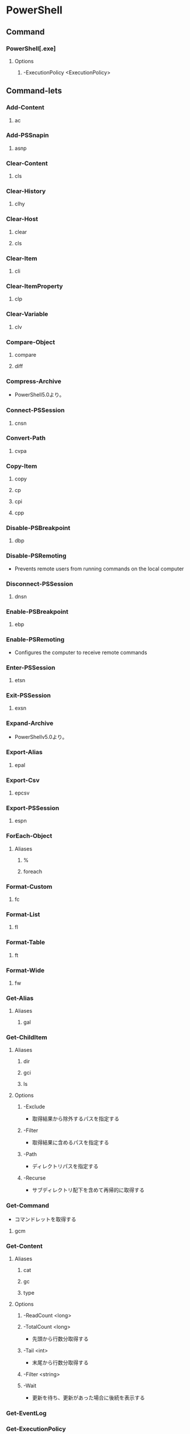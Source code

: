 * PowerShell
** Command
*** PowerShell[.exe]
**** Options
***** -ExecutionPolicy <ExecutionPolicy>
** Command-lets
*** Add-Content
**** ac
*** Add-PSSnapin
**** asnp
*** Clear-Content
**** cls
*** Clear-History
**** clhy
*** Clear-Host
**** clear
**** cls
*** Clear-Item
**** cli
*** Clear-ItemProperty
**** clp
*** Clear-Variable
**** clv
*** Compare-Object
**** compare
**** diff
*** Compress-Archive
- PowerShell5.0より。
*** Connect-PSSession
**** cnsn
*** Convert-Path
**** cvpa
*** Copy-Item
**** copy
**** cp
**** cpi
**** cpp
*** Disable-PSBreakpoint
**** dbp
*** Disable-PSRemoting
- Prevents remote users from running commands on the local computer
*** Disconnect-PSSession
**** dnsn
*** Enable-PSBreakpoint
**** ebp
*** Enable-PSRemoting
- Configures the computer to receive remote commands
*** Enter-PSSession
**** etsn
*** Exit-PSSession
**** exsn
*** Expand-Archive
- PowerShellv5.0より。
*** Export-Alias
**** epal
*** Export-Csv
**** epcsv
*** Export-PSSession
**** espn
*** ForEach-Object
**** Aliases
***** %
***** foreach
*** Format-Custom
**** fc
*** Format-List
**** fl
*** Format-Table
**** ft
*** Format-Wide
**** fw
*** Get-Alias
**** Aliases
***** gal
*** Get-ChildItem
**** Aliases
***** dir
***** gci
***** ls
**** Options
***** -Exclude
- 取得結果から除外するパスを指定する
***** -Filter
- 取得結果に含めるパスを指定する
***** -Path
- ディレクトリパスを指定する
***** -Recurse
- サブディレクトリ配下を含めて再帰的に取得する
*** Get-Command
- コマンドレットを取得する
**** gcm
*** Get-Content
**** Aliases
***** cat
***** gc
***** type
**** Options
***** -ReadCount <long>
***** -TotalCount <long>
- 先頭から行数分取得する
***** -Tail <int>
- 末尾から行数分取得する
***** -Filter <string>
***** -Wait
- 更新を待ち、更新があった場合に後続を表示する
*** Get-EventLog
*** Get-ExecutionPolicy
- Gets the execution policies for the current session.
*** Get-Help
- Displays information about Windows PowerShell commadns and concepts
**** Aliases
- None
***** (help)
***** (man)
*** Get-History
**** Aliases
***** ghy
***** h
***** history
*** Get-Item
**** gi
*** Get-ItemProperty
**** gp
*** Get-Job
**** gjb
*** Get-Location
**** gl
**** pwd
*** Get-Member
**** gm
*** Get-Module
**** Syntax
- Get-Module [-ListAvailable]
**** Aliases
***** gmo
*** Get-NetConnectionProfile
**** Aliases
- None
**** Options
*** Get-Process
**** gps
**** ps
*** Get-PSBreakpoint
**** gbp
*** Get-PSCallStack
**** gcs
*** Get-PSDrive
**** gdr
*** Get-PSSession
**** gsn
*** Get-PSSnapin
**** gsnp
*** Get-Service
**** gsv
*** Get-Unique
**** gu
*** Get-Variable
**** gv
*** Get-WmiObject
**** gwmi
*** Group-Object
**** group
*** help
**** man
*** Import-Alias
**** Aliases
***** ipal
*** Import-Csv
**** SYNTAX
**** ALIASES
***** ipcsv
*** Import-Module
**** Aliases
***** ipmo
*** Import-PSSession
**** ipsn
*** Invoke-Command
**** icm
*** Invoke-Expression
**** Aliases
***** iex
*** Invoke-History
**** ihy
**** r
*** Invoke-Item
**** ii
*** Invoke-RestMethod
**** irm
*** Invoke-WebRequest
**** Aliases
***** curl
***** iwr
***** wget
**** Options
***** -Uri <uri>
***** -OutFile <string>
*** Invoke-WmiMethod
**** iwmi
*** Measure-Object
**** About
- オブジェクトの数値プロパティと、テキストのファイルなど文字列オブジェクト内の文字、単語、行を計算する。
**** Syntax
- Measure-Object [-Average] [-Sum] [-Maximum] [-Minimum] [[-Property] <String[]>] [<CommandParameters>]
- Measure-Object [-Line] [-Word] [-Character] [[-Property] <String[]>] [<CommandParameters>]
**** Aliases
***** measure
*** mkdir
**** md
*** Move-Item
**** mi
**** move
**** mv
*** Move-ItemProperty
**** mp
*** New-Alias
**** nal
*** New-Event
- 新しいイベントを作成する。
*** New-EventLog
- イベントソースを作成する。
  Write-EventLogをした際にエラーが表示されなくなる。
*** New-Item
**** ni
*** New-Module
**** nmo
*** New-Object
**** 概要
- Microsoft .NET FrameworkまたはCOMオブジェクトのインスタンスを作成する。
**** 構文
*** New-PSDrive
**** mount
**** ndr
*** New-PSSession
**** nsn
*** New-PSSessionConfigurationFile
**** npssc
*** New-Variable
**** nv
*** Out-GridView
**** ogv
*** Out-Host
**** oh
*** Out-Printer
**** lp
*** Pop-Location
**** popd
*** powershell_ise.exe
**** ise
*** Push-Location
**** pushd
*** Receive-Job
**** rcjb
*** Receive-PSSession
**** rcsn
*** Remove-EventLog
**** Options
***** -LogName logname
***** -Source sourcename
*** Remove-Item
**** del
**** erase
**** rd
**** ri
**** rm
**** rmdir
*** Remove-ItemProperty
**** rp
*** Remove-Job
**** rjb
*** Remove-Module
**** rmo
*** Remove-PSBreakpoint
**** rbp
*** Remove-PSDrive
**** rdr
*** Remove-PSSession
**** rsn
*** Remove-PSSnapin
**** rsnp
*** Remove-Variable
**** rv
*** Remove-WmiObject
**** rwmi
*** Rename-Item
**** ren
**** rni
*** Rename-ItemProperty
**** rnp
*** Resolve-Path
**** rvpa
*** Resume-Job
**** rujb
*** Select-Object
**** select
*** Select-String
**** sls
*** Set-Alias
**** sal
*** Set-Content
**** sc
*** Set-ExecutionPolicy
*** Set-Item
**** si
*** Set-ItemProperty
**** sp
*** Set-Location
**** cd
**** chdir
*** Set-Location
**** sl
*** Set-PSBreakpoint
**** sbp
*** Set-Variable
**** set
**** sv
*** Set-WmiInstance
**** swmi
*** Show-Command
**** shcm
*** Sort-Object
**** sort
*** Start-Job
**** sajb
*** Start-Process
**** saps
**** start
*** Start-Service
**** sasv
*** Start-Sleep
**** sleep
*** Start-Transcript
- Start-Transcript [[-Path] <string>] [-Append] [-Force] [-NoClobber] [-WhatIf] [-Confirm] [<CommonParameters>]
*** Stop-Job
**** spjb
*** Stop-Process
**** kill
**** spps
*** Stop-Service
**** spsv
*** Stop-Transcript
- Stop-Transcript [<CommonParameters>]
*** Suspend-Job
**** sujb
*** Tee-Object
**** tee
*** Test-Path
- Determines wheher all elemens of a path exists.
*** Trace-Command
**** trcm
*** Update-Help
- Downloads and installs the newest help files on your computer.
*** Wait-Job
**** wjb
*** Where-Object
**** 概要
- Selects objects from a collection based on their property values.
**** Aliases
***** ?
***** where
*** Write-EventLog
*** Write-Host
- Writes customized output to a host
*** Write-Output
**** Alias
***** echo
***** write
** Command-lets(etc,tmp)
*** Server Manager Cmdlets
- https://technet.microsoft.com/ja-jp/library/jj205465(v=wps.630).aspx
**** Add-WindowsFeature
- "Install-WindowsFeature"のAlias
**** Install-WindowsFeature
- 役割と機能をインストールする。
  管理ツールを含めるには、"IncludeManagementTools"パラメータをコマンドレットに追加する。
- https://technet.microsoft.com/ja-jp/library/jj205467(v=wps.630).aspx
**** Uninstall-WindowsFeature
**** Enable-ServerManagerStandardUserRemoting
**** Disable-ServerManagerStandardUserRemoting
** Shell Variables
*** $_
- パイプラインに渡されたオブジェクトを表す変数。
*** $Args
- コマンドライン引数
*** $env
*** $profile
- プロファイルのパスを表示。プロファイルは.bash_profileみたいなもの、起動時の実行コマンドを記述する。
*** $PSVersionTable
- Version2.0以降
  PowerShellのバージョン情報を表示する
** Syntax
- [[http://m0t0k1x2.tumblr.com/post/121507591989/powershell%E5%86%8D%E5%85%A5%E9%96%805-%E5%9F%BA%E6%9C%AC%E6%A7%8B%E6%96%87][PowerShell再入門 : 5. 基本構文]]
- [[http://winscript.jp/powershell/202][PowerShell基礎文法最速マスター - PowerShell Scripting Weblog]]
- [[https://codezine.jp/article/detail/2388][Windows PowerShell 入門(5) - 制御構文]]
*** for
- for (<初期化>; <条件>; <繰り返し処理>)
  {
    <コードブロック>
  }
*** 変数
- $var = a,b,c
- 組み込み変数に値を代入しても無視される。
*** 配列
- $a = 0,1,2,3,4
- $a = 0..4 (連続した値)
- アクセス : $a[1] -> 1
*** 連想配列
- $h = @{"dog"="犬";"cat"="猫"}
- アクセス : $h[dog] -> 犬
- 追加 : $h["bird"] = "鳥"
*** 演算子
**** 比較演算子
- -eq
- -ne
- -lt
- -le
- -gt
- -ge
**** 正規表現演算子
- -match
**** 論理演算子
- -and
- -or
*** 関数
- function 
** Shortcut keys
*** ↑/↓
- 前/次の履歴
*** PageUp/PageDown
- 最初/最後の履歴
*** Home/End
- カーソルを先頭/末尾に
*** Ctrl + ←/→
- 単語一つ分左/右に移動
*** Ctrl + C
- コマンドをキャンセル
*** F2
*** F3
*** F7
- 履歴を表示
*** Link
- https://technet.microsoft.com/ja-jp/scriptcenter/powershell_owner03.aspx
** Reverse Lookup
*** フィルタ、オブジェクト操作
- オブジェクト操作には以下などを使用
  Where-Object(?,where), Select-Object(select), Sort-Object(sort)などを利用。
- https://qiita.com/Kirito1617/items/bd3937fb26c668eca078
**** Where-Object
- Usage:
  - Where-Object {$_.Column -match "^Pattern*"}
**** Select-Object
- Usage:
  - Select-Object column1, column2
  - Select-Object -First 2 / -Last 2
**** Sort-Object
- Usage:
  Sort-Object column1 [-Descending]
*** 関連コマンドの取得
- Get-Command | Where-Object {$_.Name -match "FilterName"}
*** ポートの接続確認
- powershellで確認する。telnetなどがデフォルトで入っていないため、、
- 手順:
  $tc = New-Object System.Net.Sockets.tcpClient
  $tc.connect(ターゲット, ポート)
  $tc.connected
  $tc.close()
- https://qiita.com/_norin_/items/8f534bd0531a960af5e9
*** シンボリックリンクファイルのリストを取得
- Command:
  Get-ChildItem | Where-Object { $_.Attributes -match "ReparsePoint" }
- [[https://stackoverflow.com/questions/817794/find-out-whether-a-file-is-a-symbolic-link-in-powershell][Find out whether a file is a symbolic link in PowerShell - stackoverflow]]
*** Switch文
- https://qiita.com/nimzo6689/items/26373ed44119c303e539
- switch (value) {
    checkVal1 {command 1}
    checkVal2 {command 2}
    checkVal3 {command 3}
    default {default command}
  }
*** Tail代わり
- Get-Content -Path "filePath" -Wait -Tail "readLine"
*** wc代わり
- Measure-Object (measure)
- $obj.length, $obj.count
  行数を取得可能
- https://operationslab.wordpress.com/2013/03/12/powershell-%E3%81%A7%E8%A1%8C%E6%95%B0%E3%82%84%E6%96%87%E5%AD%97%E6%95%B0%E3%82%92%E3%82%AB%E3%82%A6%E3%83%B3%E3%83%88%E3%81%99%E3%82%8B/
*** CSVファイルを読む
- Import-CSV "csvfile"
  オブジェクトが返ってくる。ForEach-ObjectやWhere-Objectなどで操作する。
*** ログを取得する
- Start-Transcript ["filename"] [Options]
- Stop-Transcript

- 設定では、グループポリシー(gpedit.msc)で「ユーザーの構成/User Configuration」＞「管理用テンプレート/Administrative Templates」＞「Windows Components」>「Windows PowerShell」配下の、
  「Powershell トランスクリプションを有効にする / Turn on PowerShell Transcription」を設定する。
*** クラスタ関連コマンド
**** Get-Cluster
**** Get-ClusterResource
**** Get-ClusterResource pd-racm-im01 | Get-ClusterParameter
**** Get-ClusterGroup
**** Get-ClusterResource "resourceName" | Start-Resource
**** Move-ClusterGroup "resourceName"
**** Get-ClusterAvailableDisk
**** Get-ClusterNode
**** Get-ClusterLog
**** Get-ClusterAccess
**** Grant-ClusterAccess -User userName [-Full|-ReadOnly]
**** Remove-ClusterAccess -User username
*** tmp
**** ネットワークプロファイルを調べる
- Get-NetConnectionProfile -IPv4Connectivity Internet
  NetworkCategoryの値を見る。

** Memo
*** Default Encode
- UTF-16とのこと。
*** ScriptFile実行許可
- Set-ExecutionPolicy RemoteSigned
*** ExecutionPolicy 実行ポリシー
**** Values
***** Restricted
- 構成ファイルの読み込みやスクリプトの実行を行わない。デフォルト。
***** AllSgined
- 全てのスクリプトと構成ファイルが信頼された発行元によって署名されていることを要求
***** RemoteSigned
- インターネットからダウンロードされたすべてのスクリプトおよび構成ファイルが、信頼された発行元によって署名されていることを要求する
***** Unrestricted
***** Bypass
***** Undefined
**** Scope
- Set-ExecutionPolicyの-Scopeオプションで設定する
***** Process
- 現在のプロセスのみに影響する
***** CurrentUser
- 現在のユーザのみに影響する
***** LocalMachine
- コンピュータのすべてのユーザに影響する
**** Link
- https://qiita.com/kikuchi/items/59f219eae2a172880ba6
*** 大文字小文字
- 区別しない
*** 環境変数の確認
- $env:環境変数名
  ex) echo $env:PATH
*** Write-Host, Write-Outputの違い
- $a=1,2,3
- Write-Host
  - write-host $a
    1 2 3
  - コンソールに文字を表示。Standard output streamへ出力しない。
- Write-Outut
  - write-output $a
    1
    2
    3
  - Standard output streamにオブジェクトを出力し、コンソールへの表示は行わない。
- https://blog.shibata.tech/entry/2016/01/11/151201
*** コピー・ペースト
- 右クリックでどちらも動く。
-
*** オブジェクトのパイプライン
- 従来のテキストデータによるパイプラインでなく、「オブジェクトもしくはその配列」が「プロパティ値を保持したまま」パイプを渡る。
*** ファイルの先頭・末尾の出力
- Get-Content filename -TotalCount num
- Get-Content filename -Tail num
** Link
- [[https://technet.microsoft.com/ja-jp/library/ee221100.aspx][Windows PowerShell Owner's Manual - TechNet]]
- [[https://technet.microsoft.com/ja-jp/scriptcenter/powershell_owner.aspx][Windows PowerShell オーナーマニュアル - TechNet]]
- [[https://social.technet.microsoft.com/wiki/contents/articles/14301.windows-powershell-ja-jp.aspx][Windows PowerShell(ja-JP) - Wiki - TechNet]]


- [[http://qiita.com/tadnakam/items/f51e03021b95eb39f34b][コマンドプロンプトからPowerShellに乗り換えるための小さな本 - Qiita]]
- [[https://qiita.com/cd01/items/da9a36582372e7d0a7f6][それPowerShellでできるよ - Qiita]]
